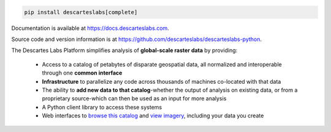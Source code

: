 .. code-block:: bash

    pip install descarteslabs[complete]

Documentation is available at https://docs.descarteslabs.com.

Source code and version information is at https://github.com/descarteslabs/descarteslabs-python.

The Descartes Labs Platform simplifies analysis of **global-scale raster data** by providing:

  * Access to a catalog of petabytes of disparate geospatial data,
    all normalized and interoperable through one **common interface**
  * **Infrastructure** to parallelize any code across thousands of machines co-located with that data
  * The ability to **add new data to that catalog**-whether the output of analysis on existing data,
    or from a proprietary source-which can then be used as an input for more analysis
  * A Python client library to access these systems
  * Web interfaces to `browse this catalog <https://catalog.descarteslabs.com/>`_
    and `view imagery <https://viewer.descarteslabs.com/>`_, including your data you create

